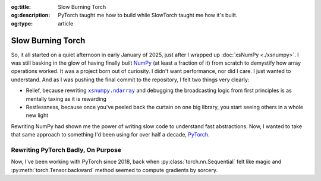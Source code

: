 .. Author: Akshay Mestry <xa@mes3.dev>
.. Created on: Friday, April 18 2025
.. Last updated on: Saturday, April 19 2025

:og:title: Slow Burning Torch
:og:description: PyTorch taught me how to build while SlowTorch taught me how
    it's built.
:og:type: article

.. _project-slow-burning-torch:

===============================================================================
Slow Burning Torch
===============================================================================

.. author::
    :name: Akshay Mestry
    :email: xa@mes3.dev
    :about: National Louis University
    :avatar: https://avatars.githubusercontent.com/u/90549089?v=4
    :github: https://github.com/xames3
    :linkedin: https://linkedin.com/in/xames3
    :timestamp: Apr 18, 2025

.. rst-class:: lead

    Speed is for production, serving machines while slowness is for humans,
    for understanding

So, it all started on a quiet afternoon in early January of 2025, just after I
wrapped up :doc:`xsNumPy <./xsnumpy>`. I was still basking in the glow of
having finally built `NumPy`_ (at least a fraction of it) from scratch to
demystify how array operations worked. It was a project born out of curiosity.
I didn't want performance, nor did I care. I just wanted to understand. And as
I was pushing the final commit to the repository, I felt two things very
clearly:

- Relief, because rewriting |xp.ndarray|_ and debugging the broadcasting logic
  from first principles is as mentally taxing as it is rewarding
- Restlessness, because once you've peeled back the curtain on one big library,
  you start seeing others in a whole new light

Rewriting NumPy had shown me the power of writing slow code to understand fast
abstractions. Now, I wanted to take that same approach to something I'd been
using for over half a decade, `PyTorch`_.

.. _rewriting-pytorch-badly-on-purpose:

-------------------------------------------------------------------------------
Rewriting PyTorch Badly, On Purpose
-------------------------------------------------------------------------------

Now, I've been working with PyTorch since 2018, back when
:py:class:`torch.nn.Sequential` felt like magic and
:py:meth:`torch.Tensor.backward` method seemed to compute gradients by
sorcery.

.. _NumPy: https://numpy.org/
.. |xp.ndarray| replace:: ``xsnumpy.ndarray``
.. _xp.ndarray: https://github.com/xames3/xsnumpy/blob/
    69c302ccdd594f1d8f0c51dbe16346232c39047f/xsnumpy/_core.py#L183
.. _PyTorch: https://pytorch.org/
